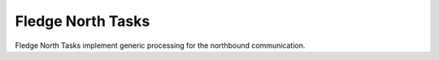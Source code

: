 *******************
Fledge North Tasks
*******************

Fledge North Tasks implement generic processing for the northbound communication.
